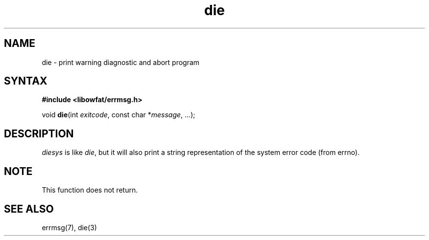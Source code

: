 .TH die 3
.SH NAME
die \- print warning diagnostic and abort program
.SH SYNTAX
.B #include <libowfat/errmsg.h>

void \fBdie\fP(int \fIexitcode\fP, const char *\fImessage\fR, ...);
.SH DESCRIPTION

\fIdiesys\fP is like \fIdie\fP, but it will also print a string
representation of the system error code (from errno).

.SH NOTE

This function does not return.

.SH "SEE ALSO"
errmsg(7), die(3)
